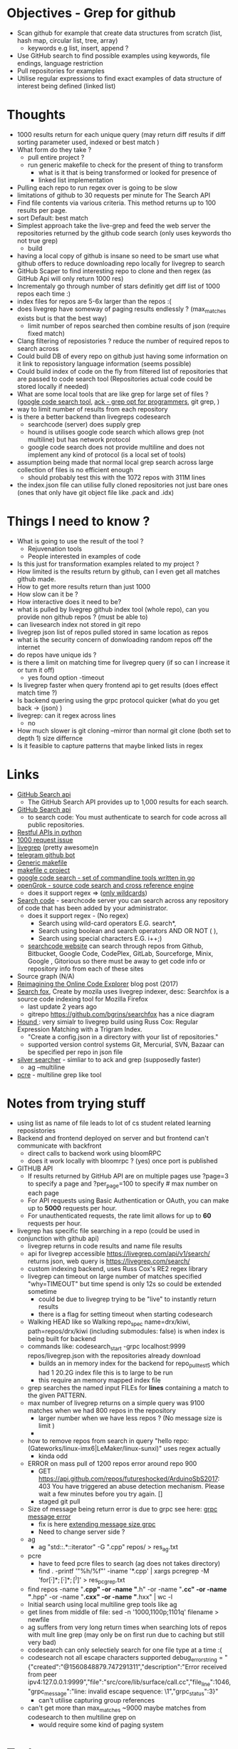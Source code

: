 * Objectives - Grep for github 
 - Scan github for example that create data structures from scratch (list, hash map, circular list, tree, array) 
   + keywords e.g list, insert, append ?
 - Use GitHub search to find possible examples using keywords, file endings, language restriction 
 - Pull repositories for examples 
 - Utilise regular expressions to find exact examples of data structure of interest being defined (linked list)
 
* Thoughts
 - 1000 results return for each unique query (may return diff results if diff sorting parameter used, indexed or best match )
 - What form do they take ?
   + pull entire project ?
   + run generic makefile to check for the present of thing to transform
	 - what is it that is being transformed or looked for presence of
	 - linked list implementation
 - Pulling each repo to run regex over is going to be slow 
 - limitations of github to 30 requests per minute for The Search API
 - Find file contents via various criteria. This method returns up to 100 results per page.
 - sort Default: best match
 - Simplest approach take the live-grep and feed the web server the repositories returned by the github code search (only uses keywords tho not true grep)
   + build 
 - having a local copy of github is insane so need to be smart use what github offers to reduce downloading repo locally for livegrep to search
 - GitHub Scaper to find interesting repo to clone and then regex (as GitHub Api will only return 1000 res)
 - Incrementaly go through number of stars definitly get diff list of 1000 repos each time :)
 - index files for repos are 5-6x larger than the repos :(
 - does livegrep have someway of paging results endlessly ? (max_matches exists but is that the best way)
   + limit number of repos searched then combine results of json (require fixed match) 
 - Clang filtering of reposistories ? reduce the number of required repos to search across
 - Could build DB of every repo on github just having some information on it link to reposistory language information (seems possible)
 - Could build index of code on the fly from filtered list of repositories that are passed to code search tool (Repositories actual code could be stored locally if needed)
 - What are some local tools that are like grep for large set of files ? ([[https://github.com/google/codesearch][google code search tool]], [[https://beyondgrep.com/][ack - grep opt for programmers]], git grep, )
 - way to limit number of results from each repository
 - is there a better backend than livegreps codesearch
   + searchcode (server) does supply grep
   + hound is utilises  google code search which allows grep (not multiline) but has network protocol
   + google code search does not provide multiline and does not implement any kind of protocol (is a local set of tools)
 - assumption being made that normal local grep search across large collection of files is no efficient enough
   + should probably test this with the 1072 repos with 311M lines
 - the index.json file can utilise fully cloned repositories not just bare ones (ones that only have git object file like .pack and .idx) 

* Things I need to know ?
 - What is going to use the result of the tool ? 
   + Rejuvenation tools
   + People interested in examples of code
 - Is this just for transformation examples related to my project ?
 - How limited is the results return by github, can I even get all matches github made.
 - How to get more results return than just 1000
 - How slow can it be ?
 - How interactive does it need to be?
 - what is pulled by livegrep github index tool (whole repo), can you provide non github repos ? (must be able to)
 - can livesearch index not stored in git repo
 - livegrep json list of repos pulled stored in same location as repos
 - what is the security concern of donwloading random repos off the internet
 - do repos have unique ids ?
 - is there a limit on matching time for livegrep query (if so can I increase it or turn it off)
   + yes found option -timeout 
 - Is livegrep faster when query frontend api to get results (does effect match time ?)
 - Is backend quering using the grpc protocol quicker (what do you get back -> (json) )
 - livegrep: can it regex across lines
   + no
 - How much slower is git cloning --mirror than normal git clone (both set to depth 1) size differnce
 - Is it feasible to capture patterns that maybe linked lists in regex


* Links 
 - [[https://developer.github.com/v3/search/][GitHub Search api]]
   + The GitHub Search API provides up to 1,000 results for each search.
 - [[https://developer.github.com/v3/search/][GitHub Search api]]
   + to search code:  You must authenticate to search for code across all public repositories.
 - [[https://realpython.com/api-integration-in-python/][Restful APIs in python]]
 - [[https://github.com/PyGithub/PyGithub/issues/824][1000 request issue]]
 - [[https://www.alexdebrie.com/posts/faster-code-search-livegrep/][livegrep]] (pretty awesome)n
 - [[https://github.com/mamal72/telegram-github-search-bot][telegram github bot]]
 - [[https://github.com/mbcrawfo/GenericMakefile][Generic makefile]]
 - [[https://spin.atomicobject.com/2016/08/26/makefile-c-projects/][makefile c project]]
 - [[https://github.com/google/codesearch][google code search - set of commandline tools written in go]]
 - [[https://oracle.github.io/opengrok/][openGrok - source code search and cross reference engine]]
   + does it support regex => ([[https://github.com/oracle/opengrok/wiki/Comparison-with-Similar-Tools][only wildcards]])
 - [[https://searchcode.com/][Search code]] - searchcode server you can search across any repository of code that has been added by your administrator. 
   + does it support regex - (No regex)
	 - Search using wild-card operators E.G. search*,
	 - Search using boolean and search operators AND OR NOT ( ),
	 - Search using special characters E.G. i++;)
   + [[https://searchcode.com/?q=hello][searchcode website]] can search through repos from Github, Bitbucket, Google Code, CodePlex, GitLab, Sourceforge, Minix, Google , Gitorious 
	 so there must be away to get code info or repository info from each of these sites
 - Source graph (N/A)
 - [[http://www.lihaoyi.com/post/ReimaginingtheOnlineCodeExplorer.html][Reimagining the Online Code Explorer]] blog post (2017)
 - [[https://searchfox.org/][Search fox]], Create by mozila uses livegrep indexer, desc: Searchfox is a source code indexing tool for Mozilla Firefox
   + last update 2 years ago
   + gitrepo https://github.com/bgrins/searchfox has a nice diagram
 - [[https://github.com/hound-search/hound][Hound ]]: very simialr to livegrep build using Russ Cox: Regular Expression Matching with a Trigram Index.
   + "Create a config.json in a directory with your list of repositories."
   + supported version control systems Git, Mercurial, SVN, Bazaar can be specified per repo in json file
 - [[https://github.com/ggreer/the_silver_searcher][silver searcher]] - simliar to to ack and grep (supposedly faster)
   + ag --multiline
 - [[https://www.pcre.org/original/doc/html/pcregrep.html][pcre]] - multiline grep like tool 

* Notes from trying stuff
 - using list as name of file leads to lot of cs student related learning reposistories
 - Backend and frontend deployed on server and but frontend can't communicate with backfront
   + direct calls to backend work using bloomRPC
   + does it work locally with bloomrpc ? (yes) once port is published
 - GITHUB API
   - If results returned by GitHub API are on multiple pages use ?page=3 to specify a page and ?per_page=100 to specify # max number on each page
   - For API requests using Basic Authentication or OAuth, you can make up to *5000* requests per hour.
   - For unauthenticated requests, the rate limit allows for up to *60* requests per hour. 
 - livegrep has specific file searching in a repo (could be used in conjunction with github api)
   + livegrep returns in code results and name file results
   + api for livegrep accessible https://livegrep.com/api/v1/search/ returns json, web query is https://livegrep.com/search/
   + custom indexing backend, uses Russ Cox's RE2 regex library
   + livegrep can timeout on large number of matches specified "why=TIMEOUT" but time spend is only 12s so could be extended sometime
	 + could be due to livegrep trying to be "live" to instantly return results
	 + there is a flag for setting timeout when starting codesearch
   + Walking HEAD like so  Walking repo_spec name=drx/kiwi, path=repos/drx/kiwi (including  submodules: false) is when index is being built for backend
   + commands like: codesearch_start -grpc localhost:9999  repos/livegrep.json with the repositories already download
	 - builds an in memory index for the backend for repo_pull_test5 which had 1 20.2G index file this is to large to be run
	 - this require an memory mapped index file
   + grep searches the named input FILEs for *lines* containing a match to the given PATTERN.
   + max number of livegrep returns on a simple query was 9100 matches when we had 800 repos in the repository
	 + larger number when we have less repos ? (No message size is limit )
	 + 
   + how to remove repos from search in query "hello repo:(Gateworks/linux-imx6|LeMaker/linux-sunxi)" uses regex actually
	 - kinda odd
   + ERROR on mass pull of 1200 repos error around repo 900
	 - GET https://api.github.com/repos/futureshocked/ArduinoSbS2017: 403 You have triggered an abuse detection mechanism. Please wait a few minutes before you try again. []
	 - staged git pull 
   + Size of message being return error is due to grpc see here: [[https://stackoverflow.com/questions/55362342/grpc-grpc-received-message-larger-than-max-8653851-vs-4194304-golang][grpc message error]]
	 - fix is here [[https://stackoverflow.com/questions/42629047/how-to-increase-message-size-in-grpc-using-python][extending message size grpc]]
	 - Need to change server side ?
   + ag
	 - ag "std::.*::iterator" -G ".cpp" repos/ > res_ag.txt
   + pcre
	 - have to feed pcre files to search (ag does not takes directory)
	 - find . -printf '"%h/%f"\n'  -iname '*.cpp'  | xargs pcregrep -M 'for\s*\([^;]*;[^;]*;[^)]\)' > res_pcgrep.txt
   + find repos -name "*.cpp" -or -name "*.h" -or -name "*.cc" -or -name "*.hpp" -or -name "*.cxx" -or -name "*.hxx" | wc -l
   + Initial search using local multiline grep tools like ag
   + get lines from middle of file: sed -n '1000,1100p;1101q' filename > newfile
   + ag suffers from very long return times when searching lots of repos with mult line grep (may only be on first run due to caching but still very bad)
   + codesearch can only selectiely search for one file type at a time :(
   + codesearch not all escape characters supported debug_error_string = "{"created":"@1560848879.747291311","description":"Error received from peer ipv4:127.0.0.1:9999","file":"src/core/lib/surface/call.cc","file_line":1046,"grpc_message":"line: invalid escape sequence: \1","grpc_status":3}"
	 - can't utilise capturing group references
   + can't get more than max_matches ~9000 maybe matches from codesearch to then multiline grep on
	 - would require some kind of paging system
	 


* Tasks
 1. Check the extent of github search functionality (write python code to get results and pull porjects)
	- how many keywords allowed to narrow search	

 2. How would pipeline work 1:
	- Users provide some restriction parameters that github can utilise to find repos/files
	- then User provides patterns of what they want to find (like grep) and they are applied to the repositories found earlier.
	  - how are regexs defined to identify linked list candidates?
	  - limited return of github maybe an issue
	  - time taken to download repository would be a problem ? 

 3. How would pipeline work 2:
	- regex provided	
	- then search made to GitHub api where regex is more specific
	- collect results from all searchs to the api and return them to the user

 4. Confirm Number of repositories GitHub Api can return (1000)
	- get more by using star count diff search 

 5. install livegrep on own machine using docker (stress test) (problematic failed to connect frontend to backend)
	- how to get livegrep to index a specific repo not a user
	  + docker run -v $(pwd):/data livegrep/indexer /livegrep/bin/livegrep-github-reindex -repo livegrep/livegrep -http -dir /data
	- test the backend codesearch running in docker with direct GRPD requests ([[https://github.com/uw-labs/bloomrpc][Bloomrpc]]) to ensure it works
	
 6. install livegrep on server using docker or build natively
	- install using blog post (done) or try livegrep repo docker install (trying local install to see if backend and talk to frontend and its just a docker error)
	- installed nativately and worked, built using bazel 0.26 slightly different from the one stated in projects github
	- Check different ways of build index of code or to run without building an index using native tool 
	- find way of passing repository from a list (or github api) to create an index for codesearch backend
	  + get top 1000 repo results for c language then  build index with the set of repos
	  + build a *JSON* file that specifies the required repos (THIS) (what are the formats for local repos, external repo on github (is this possible))
	  + use inbuilt github indexer and feed it a list a repos individually with flag -repo
	  + which is faster the github helper tool are starting codesearch directly with a index.json file ? (advantages/disadvantages)
	  + can livesearch index code not stored in git repo ?
	- Can you limit number of matches per user/repo/file so that the information is not
	- Can you perform multiline grep in livegrep
	  + underlying RE2 regex engine
		1. \n 	newline (≡ \012)
		2. $ at end of text (like \z not \Z) or line (m=true)
		3. ^ at beginning of text or line  
		4. \Z  at end of text, or before newline at end of text (NOT SUPPORTED)
	  + [[https://github.com/livegrep/livegrep/issues/27][Issue]]: "The livegrep index relies pretty heavily on the fact that searches only operate on single lines to enable usage of the index; 
        It'd be difficult to generalize it to multiline searches without some pretty deep changes, so it's not supported right now."
	- Livegrep does have a custom backend [[https://blog.nelhage.com/2015/02/regular-expression-search-with-suffix-arrays/][indexer]] does not use google codesearch this could be the reason for no multi line 

 7. How large is GitHub (tb or pb) 
	- [[https://github.com/search?q=is:public][29 Million public repos]], max size [[https://help.github.com/en/articles/what-is-my-disk-quota][100GB]] so size <2800tb, (need better estimate obviously)
	- 400,000 GitHub repositories, 1 billion files, 14 terabytes of code - [[https://medium.com/@hoffa/400-000-github-repositories-1-billion-files-14-terabytes-of-code-spaces-or-tabs-7cfe0b5dd7fd][Medium]] 
	- so maybe 1015tb if (29M/400,000)*14tb (still not good)
	- repos that are designated c or c++ number around 1M, c = 470k and c++ = 649K
	- 2.5*14tb= 35tb for c/c++ repos

 8. What API/tool exist for GitLab/sourceForge/bitbucket or other source code hosting sites (codeplex, google code)
	- GitLab: has search capabilities and a Restful API
	  + [[https://docs.gitlab.com/ee/user/search/advanced_global_search.html][Advanced Global Search]] (powered by Elasticsearch) is not yet available on GitLab.com
	  + over 1000 repos returned for simple search of ruby pages can keep being request by the looks of it (unlike github)
	- [[https://confluence.atlassian.com/bitbucket/use-the-bitbucket-cloud-rest-apis-222724129.html][BitBucket]]: Restful api & code search ?
	  + Wildcard searches (e.g. qu?ck buil*) are not supported.
	  + Regular expressions in queries are not supported, but you can search for special characters.
	- SourceForge: multiple APIs 	  
	  + Allura API - A read/write API for reading/writing to project info, tickets, wiki pages, etc
	  + Download Stats API - A read-only API for obtaining download statistics
	  + File Release API - set the default download for your project.

 9. How well does GitHub Identify repo language types (pretty well)

 10. Test regex for iterator and see results on large collection (done)
	 - Is the tool actually useful (some wa)

 11. stress test 1200 repos (done)
	 - Call to git clone to quickly is causing the problem
	 - limited by github [[https://developer.github.com/v3/#abuse-rate-limits][abuse rate limiting]] on the pulling of repositories in the livegrep-github-pull tool
	 - only pull ~800 repos at once

 12. Can implment multiline grep hack ?
	 - interface directly with the 

 13. Find way to get more than 9100 result if possible ?
	 - Error/limit
	   + limit for 800 repos seems to be as above (for simple requests like hello that return a lot)
	   + tried with "hello" for 100 repos but only got 4500 matches so can't try limit
	   + search term "he" in 100 repos limit was 8000 (lower than the search for "hello" in 800 repos limit 9100) (very odd)
		 - error message that gets returned { "error": "8 RESOURCE_EXHAUSTED: Received message larger than max (5296486 vs. 4194304)"}
		 - due to being 2 letter word ? ()
	   + Search term "init" in 100 repos: limit 11600 error: { "error": "8 RESOURCE_EXHAUSTED: Received message larger than max (4197748 vs. 4194304)"}
	 - Solutions
	   - pagnation of some sort ask for first 9000 (or what ever limit is then next amount not including already requested)
	   - can limit then change what repos are being searched to produce distinct result below limit build up response
		 + kind of a hack tho not real fix

 14. Generic make files test on results from a search
	 - Start by end of day 

	   
* Additional
  - check real-world implementations of linked lists how different people define them.
  - download top page of repositories instead of stars (what effect it makes)
  - difference in time between my tool and livegrep tool for pulling github repos

	
* TOD0
  1) 1200 repo test on server (fail) (pull repos in 2 batches 800 then 400 after some failing final result 1072 repos)
	 - really need to know limit of codesearch server by need of the week and if it needs replaced
	 - need to test again to see how large an index can be actually used (current 1000 > 3000 ?)
	 - how do complex regex patterns effect the searching through the index ?
	   + does it cause memory to be overwelmed (works for 9000 results from repo of )
  2) Add multiline grep functionality (1) (3h)
	 - Side get list of repos with results return from search
	 - Get context around first line hit in multigrep specfic number of lines of rest of grep to check
	 - RE2 in python to use mutil-line (other tools are useable RE2 is quick tho)
	 - Need way to directly access server from python quickly grpc python lib (done)
	 - Line offset in to file (repo file is remote)
	 - return number of lines needed for multiline grep (wild card .* regex that can match to \n means every line needs to be taken into account?)
  3) (done) build script for pulling repos, limited by the livegrep tool to 800~900 (i think) pull repos with depth 1 then have to build json file for codesearch (2)
	 - or add more code to wrapper to stop the thing from hitting limit pull repos in batches of 800
	 - Double check existing livegrep tool does not have a way around this 
	 - Think about what is required to alter the go source code to build one
  4) Fix Limit problem on results being 8000 - 11600 seems to vary a bit something to do with message size being larger than max (3)
	 - problem woth grpc and needs to be fixed server side pull new copy of code and edit it ?
	 - or edit to implement pagnation
  5) regex for finding iterators, for loops ?, linked list ? (has been tested a little) 
	 
  6) Download massive amount of repos to test local search on >1500 (done)
  7) create regexs (for loops, linked list, structs) (done)
  8) Testing tools (ag/codeseach) with regexs (doing)
  9) Generic makefile to build projects that are return by regex search (4)

  10) built own ag for better control
  11) tools for build regex expressions
  12) C preprocessor marco for regex 
  13) Some form of filtering of repositories before hand (info in a database stars )
  14) how to create some form of limitation of search or pick off from where you started (list of file names know where to start off)
  15) how long does it take to run over all the repositories
  16) what is next: try injecting transformations on source code into the build system?
	 

